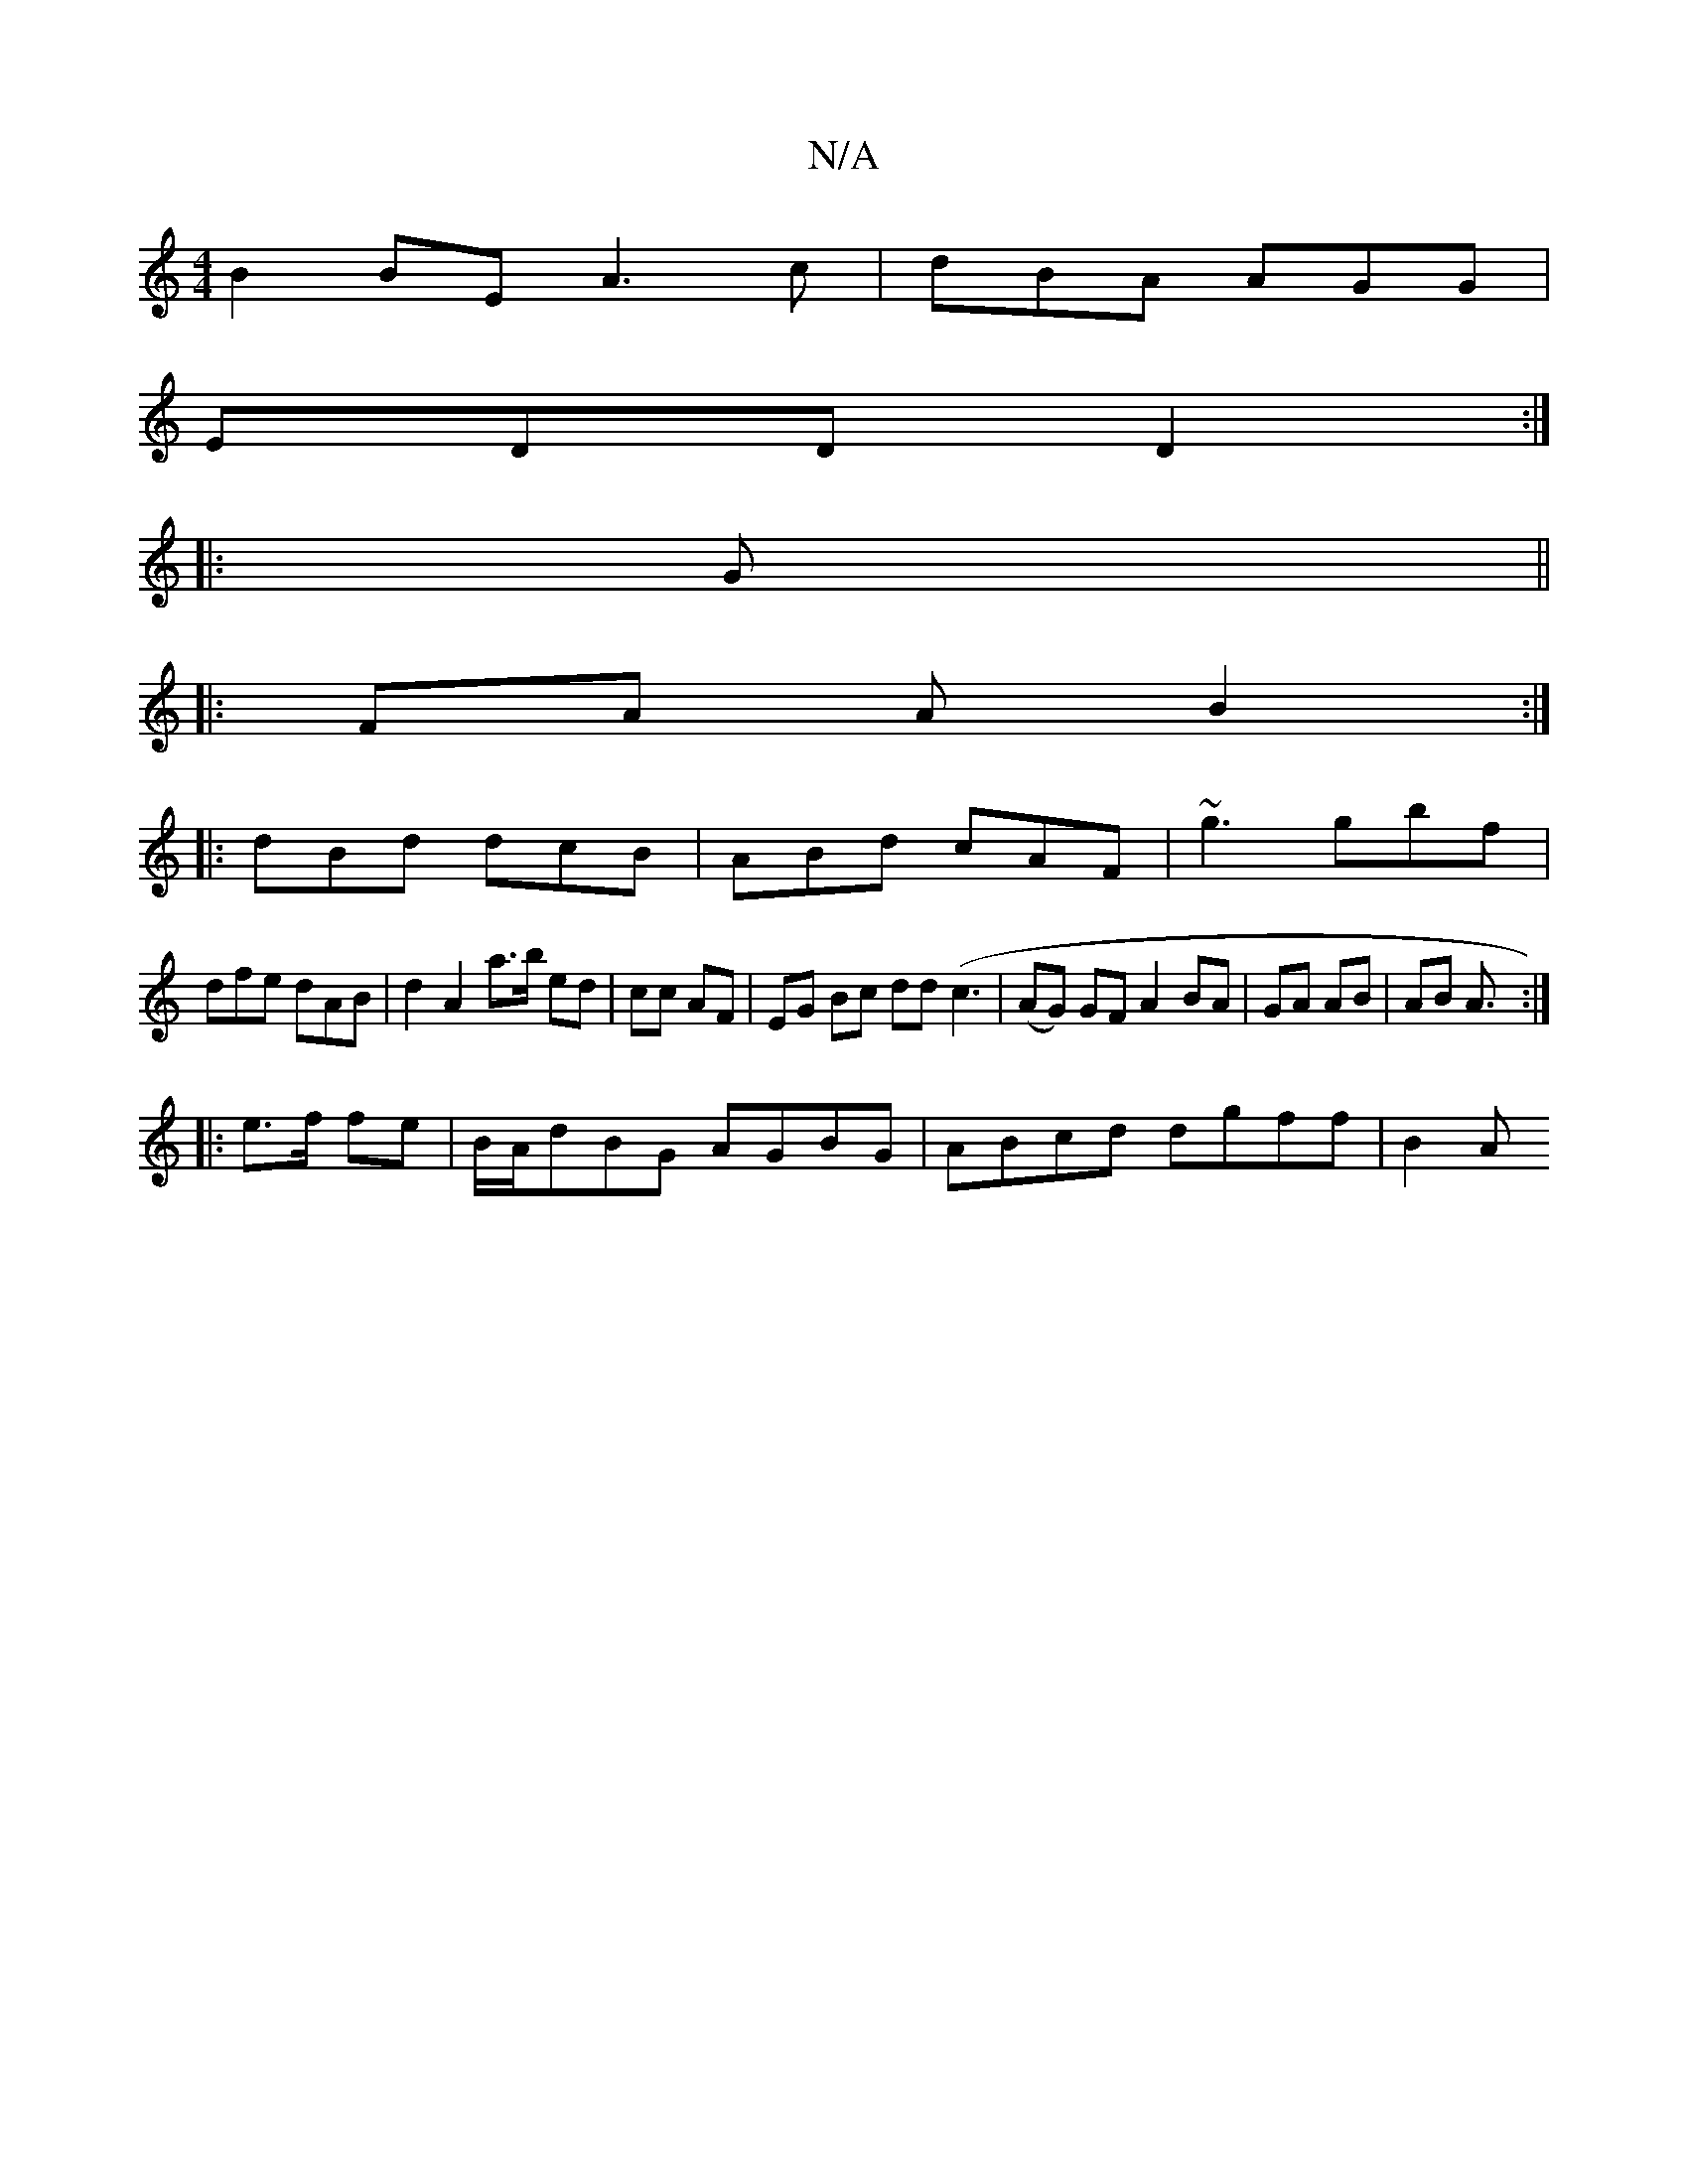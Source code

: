 X:1
T:N/A
M:4/4
R:N/A
K:Cmajor
B2 BE A3 c|dBA AGG |
EDD D2 :|
|: G||
|: FA A B2:|
|:dBd dcB|ABd cAF | ~g3 gbf|
dfe dAB | d2 A2 a>b ed | cc AF | EG Bc dd (c3 (| AG) GF A2 BA|GA AB | AB A3/2:|
|: e>f fe | B/A/dBG AGBG| ABcd dgff|B2 A